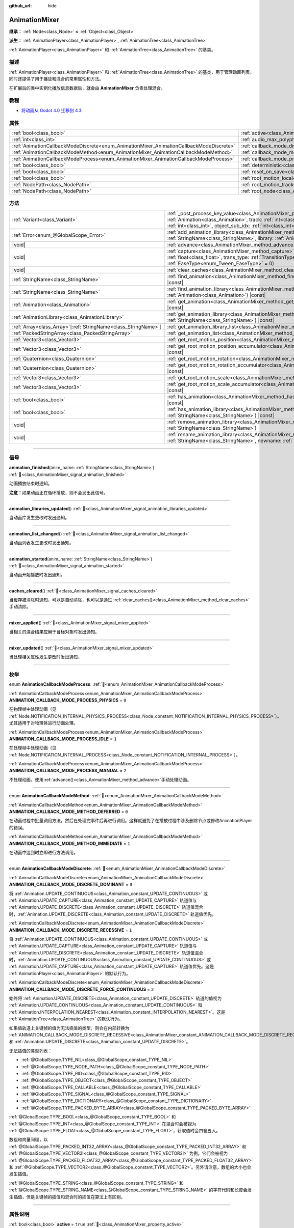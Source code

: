 :github_url: hide

.. DO NOT EDIT THIS FILE!!!
.. Generated automatically from Godot engine sources.
.. Generator: https://github.com/godotengine/godot/tree/4.4/doc/tools/make_rst.py.
.. XML source: https://github.com/godotengine/godot/tree/4.4/doc/classes/AnimationMixer.xml.

.. _class_AnimationMixer:

AnimationMixer
==============

**继承：** :ref:`Node<class_Node>` **<** :ref:`Object<class_Object>`

**派生：** :ref:`AnimationPlayer<class_AnimationPlayer>`, :ref:`AnimationTree<class_AnimationTree>`

:ref:`AnimationPlayer<class_AnimationPlayer>` 和 :ref:`AnimationTree<class_AnimationTree>` 的基类。

.. rst-class:: classref-introduction-group

描述
----

:ref:`AnimationPlayer<class_AnimationPlayer>` 和 :ref:`AnimationTree<class_AnimationTree>` 的基类，用于管理动画列表。同时还提供了用于播放和混合的常用属性和方法。

在扩展后的类中实例化播放信息数据后，就会由 **AnimationMixer** 负责处理混合。

.. rst-class:: classref-introduction-group

教程
----

- `将动画从 Godot 4.0 迁移到 4.3 <https://godotengine.org/article/migrating-animations-from-godot-4-0-to-4-3/>`__

.. rst-class:: classref-reftable-group

属性
----

.. table::
   :widths: auto

   +-----------------------------------------------------------------------------------------+-------------------------------------------------------------------------------------+--------------------+
   | :ref:`bool<class_bool>`                                                                 | :ref:`active<class_AnimationMixer_property_active>`                                 | ``true``           |
   +-----------------------------------------------------------------------------------------+-------------------------------------------------------------------------------------+--------------------+
   | :ref:`int<class_int>`                                                                   | :ref:`audio_max_polyphony<class_AnimationMixer_property_audio_max_polyphony>`       | ``32``             |
   +-----------------------------------------------------------------------------------------+-------------------------------------------------------------------------------------+--------------------+
   | :ref:`AnimationCallbackModeDiscrete<enum_AnimationMixer_AnimationCallbackModeDiscrete>` | :ref:`callback_mode_discrete<class_AnimationMixer_property_callback_mode_discrete>` | ``1``              |
   +-----------------------------------------------------------------------------------------+-------------------------------------------------------------------------------------+--------------------+
   | :ref:`AnimationCallbackModeMethod<enum_AnimationMixer_AnimationCallbackModeMethod>`     | :ref:`callback_mode_method<class_AnimationMixer_property_callback_mode_method>`     | ``0``              |
   +-----------------------------------------------------------------------------------------+-------------------------------------------------------------------------------------+--------------------+
   | :ref:`AnimationCallbackModeProcess<enum_AnimationMixer_AnimationCallbackModeProcess>`   | :ref:`callback_mode_process<class_AnimationMixer_property_callback_mode_process>`   | ``1``              |
   +-----------------------------------------------------------------------------------------+-------------------------------------------------------------------------------------+--------------------+
   | :ref:`bool<class_bool>`                                                                 | :ref:`deterministic<class_AnimationMixer_property_deterministic>`                   | ``false``          |
   +-----------------------------------------------------------------------------------------+-------------------------------------------------------------------------------------+--------------------+
   | :ref:`bool<class_bool>`                                                                 | :ref:`reset_on_save<class_AnimationMixer_property_reset_on_save>`                   | ``true``           |
   +-----------------------------------------------------------------------------------------+-------------------------------------------------------------------------------------+--------------------+
   | :ref:`bool<class_bool>`                                                                 | :ref:`root_motion_local<class_AnimationMixer_property_root_motion_local>`           |                    |
   +-----------------------------------------------------------------------------------------+-------------------------------------------------------------------------------------+--------------------+
   | :ref:`NodePath<class_NodePath>`                                                         | :ref:`root_motion_track<class_AnimationMixer_property_root_motion_track>`           | ``NodePath("")``   |
   +-----------------------------------------------------------------------------------------+-------------------------------------------------------------------------------------+--------------------+
   | :ref:`NodePath<class_NodePath>`                                                         | :ref:`root_node<class_AnimationMixer_property_root_node>`                           | ``NodePath("..")`` |
   +-----------------------------------------------------------------------------------------+-------------------------------------------------------------------------------------+--------------------+

.. rst-class:: classref-reftable-group

方法
----

.. table::
   :widths: auto

   +------------------------------------------------------------------+---------------------------------------------------------------------------------------------------------------------------------------------------------------------------------------------------------------------------------------------------------------------------------------------------------------------+
   | :ref:`Variant<class_Variant>`                                    | :ref:`_post_process_key_value<class_AnimationMixer_private_method__post_process_key_value>`\ (\ animation\: :ref:`Animation<class_Animation>`, track\: :ref:`int<class_int>`, value\: :ref:`Variant<class_Variant>`, object_id\: :ref:`int<class_int>`, object_sub_idx\: :ref:`int<class_int>`\ ) |virtual| |const| |
   +------------------------------------------------------------------+---------------------------------------------------------------------------------------------------------------------------------------------------------------------------------------------------------------------------------------------------------------------------------------------------------------------+
   | :ref:`Error<enum_@GlobalScope_Error>`                            | :ref:`add_animation_library<class_AnimationMixer_method_add_animation_library>`\ (\ name\: :ref:`StringName<class_StringName>`, library\: :ref:`AnimationLibrary<class_AnimationLibrary>`\ )                                                                                                                        |
   +------------------------------------------------------------------+---------------------------------------------------------------------------------------------------------------------------------------------------------------------------------------------------------------------------------------------------------------------------------------------------------------------+
   | |void|                                                           | :ref:`advance<class_AnimationMixer_method_advance>`\ (\ delta\: :ref:`float<class_float>`\ )                                                                                                                                                                                                                        |
   +------------------------------------------------------------------+---------------------------------------------------------------------------------------------------------------------------------------------------------------------------------------------------------------------------------------------------------------------------------------------------------------------+
   | |void|                                                           | :ref:`capture<class_AnimationMixer_method_capture>`\ (\ name\: :ref:`StringName<class_StringName>`, duration\: :ref:`float<class_float>`, trans_type\: :ref:`TransitionType<enum_Tween_TransitionType>` = 0, ease_type\: :ref:`EaseType<enum_Tween_EaseType>` = 0\ )                                                |
   +------------------------------------------------------------------+---------------------------------------------------------------------------------------------------------------------------------------------------------------------------------------------------------------------------------------------------------------------------------------------------------------------+
   | |void|                                                           | :ref:`clear_caches<class_AnimationMixer_method_clear_caches>`\ (\ )                                                                                                                                                                                                                                                 |
   +------------------------------------------------------------------+---------------------------------------------------------------------------------------------------------------------------------------------------------------------------------------------------------------------------------------------------------------------------------------------------------------------+
   | :ref:`StringName<class_StringName>`                              | :ref:`find_animation<class_AnimationMixer_method_find_animation>`\ (\ animation\: :ref:`Animation<class_Animation>`\ ) |const|                                                                                                                                                                                      |
   +------------------------------------------------------------------+---------------------------------------------------------------------------------------------------------------------------------------------------------------------------------------------------------------------------------------------------------------------------------------------------------------------+
   | :ref:`StringName<class_StringName>`                              | :ref:`find_animation_library<class_AnimationMixer_method_find_animation_library>`\ (\ animation\: :ref:`Animation<class_Animation>`\ ) |const|                                                                                                                                                                      |
   +------------------------------------------------------------------+---------------------------------------------------------------------------------------------------------------------------------------------------------------------------------------------------------------------------------------------------------------------------------------------------------------------+
   | :ref:`Animation<class_Animation>`                                | :ref:`get_animation<class_AnimationMixer_method_get_animation>`\ (\ name\: :ref:`StringName<class_StringName>`\ ) |const|                                                                                                                                                                                           |
   +------------------------------------------------------------------+---------------------------------------------------------------------------------------------------------------------------------------------------------------------------------------------------------------------------------------------------------------------------------------------------------------------+
   | :ref:`AnimationLibrary<class_AnimationLibrary>`                  | :ref:`get_animation_library<class_AnimationMixer_method_get_animation_library>`\ (\ name\: :ref:`StringName<class_StringName>`\ ) |const|                                                                                                                                                                           |
   +------------------------------------------------------------------+---------------------------------------------------------------------------------------------------------------------------------------------------------------------------------------------------------------------------------------------------------------------------------------------------------------------+
   | :ref:`Array<class_Array>`\[:ref:`StringName<class_StringName>`\] | :ref:`get_animation_library_list<class_AnimationMixer_method_get_animation_library_list>`\ (\ ) |const|                                                                                                                                                                                                             |
   +------------------------------------------------------------------+---------------------------------------------------------------------------------------------------------------------------------------------------------------------------------------------------------------------------------------------------------------------------------------------------------------------+
   | :ref:`PackedStringArray<class_PackedStringArray>`                | :ref:`get_animation_list<class_AnimationMixer_method_get_animation_list>`\ (\ ) |const|                                                                                                                                                                                                                             |
   +------------------------------------------------------------------+---------------------------------------------------------------------------------------------------------------------------------------------------------------------------------------------------------------------------------------------------------------------------------------------------------------------+
   | :ref:`Vector3<class_Vector3>`                                    | :ref:`get_root_motion_position<class_AnimationMixer_method_get_root_motion_position>`\ (\ ) |const|                                                                                                                                                                                                                 |
   +------------------------------------------------------------------+---------------------------------------------------------------------------------------------------------------------------------------------------------------------------------------------------------------------------------------------------------------------------------------------------------------------+
   | :ref:`Vector3<class_Vector3>`                                    | :ref:`get_root_motion_position_accumulator<class_AnimationMixer_method_get_root_motion_position_accumulator>`\ (\ ) |const|                                                                                                                                                                                         |
   +------------------------------------------------------------------+---------------------------------------------------------------------------------------------------------------------------------------------------------------------------------------------------------------------------------------------------------------------------------------------------------------------+
   | :ref:`Quaternion<class_Quaternion>`                              | :ref:`get_root_motion_rotation<class_AnimationMixer_method_get_root_motion_rotation>`\ (\ ) |const|                                                                                                                                                                                                                 |
   +------------------------------------------------------------------+---------------------------------------------------------------------------------------------------------------------------------------------------------------------------------------------------------------------------------------------------------------------------------------------------------------------+
   | :ref:`Quaternion<class_Quaternion>`                              | :ref:`get_root_motion_rotation_accumulator<class_AnimationMixer_method_get_root_motion_rotation_accumulator>`\ (\ ) |const|                                                                                                                                                                                         |
   +------------------------------------------------------------------+---------------------------------------------------------------------------------------------------------------------------------------------------------------------------------------------------------------------------------------------------------------------------------------------------------------------+
   | :ref:`Vector3<class_Vector3>`                                    | :ref:`get_root_motion_scale<class_AnimationMixer_method_get_root_motion_scale>`\ (\ ) |const|                                                                                                                                                                                                                       |
   +------------------------------------------------------------------+---------------------------------------------------------------------------------------------------------------------------------------------------------------------------------------------------------------------------------------------------------------------------------------------------------------------+
   | :ref:`Vector3<class_Vector3>`                                    | :ref:`get_root_motion_scale_accumulator<class_AnimationMixer_method_get_root_motion_scale_accumulator>`\ (\ ) |const|                                                                                                                                                                                               |
   +------------------------------------------------------------------+---------------------------------------------------------------------------------------------------------------------------------------------------------------------------------------------------------------------------------------------------------------------------------------------------------------------+
   | :ref:`bool<class_bool>`                                          | :ref:`has_animation<class_AnimationMixer_method_has_animation>`\ (\ name\: :ref:`StringName<class_StringName>`\ ) |const|                                                                                                                                                                                           |
   +------------------------------------------------------------------+---------------------------------------------------------------------------------------------------------------------------------------------------------------------------------------------------------------------------------------------------------------------------------------------------------------------+
   | :ref:`bool<class_bool>`                                          | :ref:`has_animation_library<class_AnimationMixer_method_has_animation_library>`\ (\ name\: :ref:`StringName<class_StringName>`\ ) |const|                                                                                                                                                                           |
   +------------------------------------------------------------------+---------------------------------------------------------------------------------------------------------------------------------------------------------------------------------------------------------------------------------------------------------------------------------------------------------------------+
   | |void|                                                           | :ref:`remove_animation_library<class_AnimationMixer_method_remove_animation_library>`\ (\ name\: :ref:`StringName<class_StringName>`\ )                                                                                                                                                                             |
   +------------------------------------------------------------------+---------------------------------------------------------------------------------------------------------------------------------------------------------------------------------------------------------------------------------------------------------------------------------------------------------------------+
   | |void|                                                           | :ref:`rename_animation_library<class_AnimationMixer_method_rename_animation_library>`\ (\ name\: :ref:`StringName<class_StringName>`, newname\: :ref:`StringName<class_StringName>`\ )                                                                                                                              |
   +------------------------------------------------------------------+---------------------------------------------------------------------------------------------------------------------------------------------------------------------------------------------------------------------------------------------------------------------------------------------------------------------+

.. rst-class:: classref-section-separator

----

.. rst-class:: classref-descriptions-group

信号
----

.. _class_AnimationMixer_signal_animation_finished:

.. rst-class:: classref-signal

**animation_finished**\ (\ anim_name\: :ref:`StringName<class_StringName>`\ ) :ref:`🔗<class_AnimationMixer_signal_animation_finished>`

动画播放结束时通知。

\ **注意：**\ 如果动画正在循环播放，则不会发出此信号。

.. rst-class:: classref-item-separator

----

.. _class_AnimationMixer_signal_animation_libraries_updated:

.. rst-class:: classref-signal

**animation_libraries_updated**\ (\ ) :ref:`🔗<class_AnimationMixer_signal_animation_libraries_updated>`

当动画库发生更改时发出通知。

.. rst-class:: classref-item-separator

----

.. _class_AnimationMixer_signal_animation_list_changed:

.. rst-class:: classref-signal

**animation_list_changed**\ (\ ) :ref:`🔗<class_AnimationMixer_signal_animation_list_changed>`

当动画列表发生更改时发出通知。

.. rst-class:: classref-item-separator

----

.. _class_AnimationMixer_signal_animation_started:

.. rst-class:: classref-signal

**animation_started**\ (\ anim_name\: :ref:`StringName<class_StringName>`\ ) :ref:`🔗<class_AnimationMixer_signal_animation_started>`

当动画开始播放时发出通知。

.. rst-class:: classref-item-separator

----

.. _class_AnimationMixer_signal_caches_cleared:

.. rst-class:: classref-signal

**caches_cleared**\ (\ ) :ref:`🔗<class_AnimationMixer_signal_caches_cleared>`

当缓存被清除时通知，可以是自动清除，也可以是通过 :ref:`clear_caches()<class_AnimationMixer_method_clear_caches>` 手动清除。

.. rst-class:: classref-item-separator

----

.. _class_AnimationMixer_signal_mixer_applied:

.. rst-class:: classref-signal

**mixer_applied**\ (\ ) :ref:`🔗<class_AnimationMixer_signal_mixer_applied>`

当相关的混合结果应用于目标对象时发出通知。

.. rst-class:: classref-item-separator

----

.. _class_AnimationMixer_signal_mixer_updated:

.. rst-class:: classref-signal

**mixer_updated**\ (\ ) :ref:`🔗<class_AnimationMixer_signal_mixer_updated>`

当处理相关属性发生更改时发出通知。

.. rst-class:: classref-section-separator

----

.. rst-class:: classref-descriptions-group

枚举
----

.. _enum_AnimationMixer_AnimationCallbackModeProcess:

.. rst-class:: classref-enumeration

enum **AnimationCallbackModeProcess**: :ref:`🔗<enum_AnimationMixer_AnimationCallbackModeProcess>`

.. _class_AnimationMixer_constant_ANIMATION_CALLBACK_MODE_PROCESS_PHYSICS:

.. rst-class:: classref-enumeration-constant

:ref:`AnimationCallbackModeProcess<enum_AnimationMixer_AnimationCallbackModeProcess>` **ANIMATION_CALLBACK_MODE_PROCESS_PHYSICS** = ``0``

在物理帧中处理动画（见 :ref:`Node.NOTIFICATION_INTERNAL_PHYSICS_PROCESS<class_Node_constant_NOTIFICATION_INTERNAL_PHYSICS_PROCESS>`\ ）。尤其适用于对物理体进行动画处理。

.. _class_AnimationMixer_constant_ANIMATION_CALLBACK_MODE_PROCESS_IDLE:

.. rst-class:: classref-enumeration-constant

:ref:`AnimationCallbackModeProcess<enum_AnimationMixer_AnimationCallbackModeProcess>` **ANIMATION_CALLBACK_MODE_PROCESS_IDLE** = ``1``

在处理帧中处理动画（见 :ref:`Node.NOTIFICATION_INTERNAL_PROCESS<class_Node_constant_NOTIFICATION_INTERNAL_PROCESS>`\ ）。

.. _class_AnimationMixer_constant_ANIMATION_CALLBACK_MODE_PROCESS_MANUAL:

.. rst-class:: classref-enumeration-constant

:ref:`AnimationCallbackModeProcess<enum_AnimationMixer_AnimationCallbackModeProcess>` **ANIMATION_CALLBACK_MODE_PROCESS_MANUAL** = ``2``

不处理动画。使用\ :ref:`advance()<class_AnimationMixer_method_advance>`\ 手动处理动画。

.. rst-class:: classref-item-separator

----

.. _enum_AnimationMixer_AnimationCallbackModeMethod:

.. rst-class:: classref-enumeration

enum **AnimationCallbackModeMethod**: :ref:`🔗<enum_AnimationMixer_AnimationCallbackModeMethod>`

.. _class_AnimationMixer_constant_ANIMATION_CALLBACK_MODE_METHOD_DEFERRED:

.. rst-class:: classref-enumeration-constant

:ref:`AnimationCallbackModeMethod<enum_AnimationMixer_AnimationCallbackModeMethod>` **ANIMATION_CALLBACK_MODE_METHOD_DEFERRED** = ``0``

在动画过程中批量调用方法，然后在处理完事件后再进行调用。这样就避免了在播放过程中涉及删除节点或修改AnimationPlayer的错误。

.. _class_AnimationMixer_constant_ANIMATION_CALLBACK_MODE_METHOD_IMMEDIATE:

.. rst-class:: classref-enumeration-constant

:ref:`AnimationCallbackModeMethod<enum_AnimationMixer_AnimationCallbackModeMethod>` **ANIMATION_CALLBACK_MODE_METHOD_IMMEDIATE** = ``1``

在动画中达到时立即进行方法调用。

.. rst-class:: classref-item-separator

----

.. _enum_AnimationMixer_AnimationCallbackModeDiscrete:

.. rst-class:: classref-enumeration

enum **AnimationCallbackModeDiscrete**: :ref:`🔗<enum_AnimationMixer_AnimationCallbackModeDiscrete>`

.. _class_AnimationMixer_constant_ANIMATION_CALLBACK_MODE_DISCRETE_DOMINANT:

.. rst-class:: classref-enumeration-constant

:ref:`AnimationCallbackModeDiscrete<enum_AnimationMixer_AnimationCallbackModeDiscrete>` **ANIMATION_CALLBACK_MODE_DISCRETE_DOMINANT** = ``0``

将 :ref:`Animation.UPDATE_CONTINUOUS<class_Animation_constant_UPDATE_CONTINUOUS>` 或 :ref:`Animation.UPDATE_CAPTURE<class_Animation_constant_UPDATE_CAPTURE>` 轨道值与 :ref:`Animation.UPDATE_DISCRETE<class_Animation_constant_UPDATE_DISCRETE>` 轨道值混合时，\ :ref:`Animation.UPDATE_DISCRETE<class_Animation_constant_UPDATE_DISCRETE>` 轨道值优先。

.. _class_AnimationMixer_constant_ANIMATION_CALLBACK_MODE_DISCRETE_RECESSIVE:

.. rst-class:: classref-enumeration-constant

:ref:`AnimationCallbackModeDiscrete<enum_AnimationMixer_AnimationCallbackModeDiscrete>` **ANIMATION_CALLBACK_MODE_DISCRETE_RECESSIVE** = ``1``

将 :ref:`Animation.UPDATE_CONTINUOUS<class_Animation_constant_UPDATE_CONTINUOUS>` 或 :ref:`Animation.UPDATE_CAPTURE<class_Animation_constant_UPDATE_CAPTURE>` 轨道值与 :ref:`Animation.UPDATE_DISCRETE<class_Animation_constant_UPDATE_DISCRETE>` 轨道值混合时，\ :ref:`Animation.UPDATE_CONTINUOUS<class_Animation_constant_UPDATE_CONTINUOUS>` 或 :ref:`Animation.UPDATE_CAPTURE<class_Animation_constant_UPDATE_CAPTURE>` 轨道值优先。这是 :ref:`AnimationPlayer<class_AnimationPlayer>` 的默认行为。

.. _class_AnimationMixer_constant_ANIMATION_CALLBACK_MODE_DISCRETE_FORCE_CONTINUOUS:

.. rst-class:: classref-enumeration-constant

:ref:`AnimationCallbackModeDiscrete<enum_AnimationMixer_AnimationCallbackModeDiscrete>` **ANIMATION_CALLBACK_MODE_DISCRETE_FORCE_CONTINUOUS** = ``2``

始终将 :ref:`Animation.UPDATE_DISCRETE<class_Animation_constant_UPDATE_DISCRETE>` 轨道的值视为 :ref:`Animation.UPDATE_CONTINUOUS<class_Animation_constant_UPDATE_CONTINUOUS>` 和 :ref:`Animation.INTERPOLATION_NEAREST<class_Animation_constant_INTERPOLATION_NEAREST>`\ 。这是 :ref:`AnimationTree<class_AnimationTree>` 的默认行为。

如果值轨道上关键帧的值为无法插值的类型，则会在内部转换为 :ref:`ANIMATION_CALLBACK_MODE_DISCRETE_RECESSIVE<class_AnimationMixer_constant_ANIMATION_CALLBACK_MODE_DISCRETE_RECESSIVE>` 和 :ref:`Animation.UPDATE_DISCRETE<class_Animation_constant_UPDATE_DISCRETE>`\ 。

无法插值的类型列表：

- :ref:`@GlobalScope.TYPE_NIL<class_@GlobalScope_constant_TYPE_NIL>`\ 

- :ref:`@GlobalScope.TYPE_NODE_PATH<class_@GlobalScope_constant_TYPE_NODE_PATH>`\ 

- :ref:`@GlobalScope.TYPE_RID<class_@GlobalScope_constant_TYPE_RID>`\ 

- :ref:`@GlobalScope.TYPE_OBJECT<class_@GlobalScope_constant_TYPE_OBJECT>`\ 

- :ref:`@GlobalScope.TYPE_CALLABLE<class_@GlobalScope_constant_TYPE_CALLABLE>`\ 

- :ref:`@GlobalScope.TYPE_SIGNAL<class_@GlobalScope_constant_TYPE_SIGNAL>`\ 

- :ref:`@GlobalScope.TYPE_DICTIONARY<class_@GlobalScope_constant_TYPE_DICTIONARY>`\ 

- :ref:`@GlobalScope.TYPE_PACKED_BYTE_ARRAY<class_@GlobalScope_constant_TYPE_PACKED_BYTE_ARRAY>`\ 

\ :ref:`@GlobalScope.TYPE_BOOL<class_@GlobalScope_constant_TYPE_BOOL>` 和 :ref:`@GlobalScope.TYPE_INT<class_@GlobalScope_constant_TYPE_INT>` 在混合时会被视为 :ref:`@GlobalScope.TYPE_FLOAT<class_@GlobalScope_constant_TYPE_FLOAT>`\ ，获取值时会四舍五入。

数组和向量同理，以 :ref:`@GlobalScope.TYPE_PACKED_INT32_ARRAY<class_@GlobalScope_constant_TYPE_PACKED_INT32_ARRAY>` 和 :ref:`@GlobalScope.TYPE_VECTOR2I<class_@GlobalScope_constant_TYPE_VECTOR2I>` 为例，它们会被视为 :ref:`@GlobalScope.TYPE_PACKED_FLOAT32_ARRAY<class_@GlobalScope_constant_TYPE_PACKED_FLOAT32_ARRAY>` 和 :ref:`@GlobalScope.TYPE_VECTOR2<class_@GlobalScope_constant_TYPE_VECTOR2>`\ 。另外请注意，数组的大小也会发生插值。

\ :ref:`@GlobalScope.TYPE_STRING<class_@GlobalScope_constant_TYPE_STRING>` 和 :ref:`@GlobalScope.TYPE_STRING_NAME<class_@GlobalScope_constant_TYPE_STRING_NAME>` 的字符代码和长度会发生插值，但是关键帧的插值和混合时的插值在算法上有区别。

.. rst-class:: classref-section-separator

----

.. rst-class:: classref-descriptions-group

属性说明
--------

.. _class_AnimationMixer_property_active:

.. rst-class:: classref-property

:ref:`bool<class_bool>` **active** = ``true`` :ref:`🔗<class_AnimationMixer_property_active>`

.. rst-class:: classref-property-setget

- |void| **set_active**\ (\ value\: :ref:`bool<class_bool>`\ )
- :ref:`bool<class_bool>` **is_active**\ (\ )

如果 ``true`` 时，\ **AnimationMixer** 将执行逻辑处理。

.. rst-class:: classref-item-separator

----

.. _class_AnimationMixer_property_audio_max_polyphony:

.. rst-class:: classref-property

:ref:`int<class_int>` **audio_max_polyphony** = ``32`` :ref:`🔗<class_AnimationMixer_property_audio_max_polyphony>`

.. rst-class:: classref-property-setget

- |void| **set_audio_max_polyphony**\ (\ value\: :ref:`int<class_int>`\ )
- :ref:`int<class_int>` **get_audio_max_polyphony**\ (\ )

每个指定的 AudioStreamPlayer 可能同时发出的声音的数量。

例如，如果该值为 ``32`` 并且动画有两个音轨，则分配的两个 :ref:`AudioStreamPlayer<class_AudioStreamPlayer>` 可以同时播放最多 ``32`` 个声音。

.. rst-class:: classref-item-separator

----

.. _class_AnimationMixer_property_callback_mode_discrete:

.. rst-class:: classref-property

:ref:`AnimationCallbackModeDiscrete<enum_AnimationMixer_AnimationCallbackModeDiscrete>` **callback_mode_discrete** = ``1`` :ref:`🔗<class_AnimationMixer_property_callback_mode_discrete>`

.. rst-class:: classref-property-setget

- |void| **set_callback_mode_discrete**\ (\ value\: :ref:`AnimationCallbackModeDiscrete<enum_AnimationMixer_AnimationCallbackModeDiscrete>`\ )
- :ref:`AnimationCallbackModeDiscrete<enum_AnimationMixer_AnimationCallbackModeDiscrete>` **get_callback_mode_discrete**\ (\ )

一般而言，可以将轨道设置为 :ref:`Animation.UPDATE_DISCRETE<class_Animation_constant_UPDATE_DISCRETE>` 降低更新频率，通常在最近邻插值时使用。

但在使用 :ref:`Animation.UPDATE_CONTINUOUS<class_Animation_constant_UPDATE_CONTINUOUS>` 进行混合时需要考虑不同的结果，可以用 :ref:`callback_mode_discrete<class_AnimationMixer_property_callback_mode_discrete>` 来显式指定。另见 :ref:`AnimationCallbackModeDiscrete<enum_AnimationMixer_AnimationCallbackModeDiscrete>`\ 。

为了在混合时得到更好的结果，建议将其设置为 :ref:`ANIMATION_CALLBACK_MODE_DISCRETE_FORCE_CONTINUOUS<class_AnimationMixer_constant_ANIMATION_CALLBACK_MODE_DISCRETE_FORCE_CONTINUOUS>`\ ，在混合时每一帧都更新。其他值主要用于兼容，在不需要混合时没有问题，但需要混合时则可能产生问题。

.. rst-class:: classref-item-separator

----

.. _class_AnimationMixer_property_callback_mode_method:

.. rst-class:: classref-property

:ref:`AnimationCallbackModeMethod<enum_AnimationMixer_AnimationCallbackModeMethod>` **callback_mode_method** = ``0`` :ref:`🔗<class_AnimationMixer_property_callback_mode_method>`

.. rst-class:: classref-property-setget

- |void| **set_callback_mode_method**\ (\ value\: :ref:`AnimationCallbackModeMethod<enum_AnimationMixer_AnimationCallbackModeMethod>`\ )
- :ref:`AnimationCallbackModeMethod<enum_AnimationMixer_AnimationCallbackModeMethod>` **get_callback_mode_method**\ (\ )

用于“方法调用”轨道的调用模式。

.. rst-class:: classref-item-separator

----

.. _class_AnimationMixer_property_callback_mode_process:

.. rst-class:: classref-property

:ref:`AnimationCallbackModeProcess<enum_AnimationMixer_AnimationCallbackModeProcess>` **callback_mode_process** = ``1`` :ref:`🔗<class_AnimationMixer_property_callback_mode_process>`

.. rst-class:: classref-property-setget

- |void| **set_callback_mode_process**\ (\ value\: :ref:`AnimationCallbackModeProcess<enum_AnimationMixer_AnimationCallbackModeProcess>`\ )
- :ref:`AnimationCallbackModeProcess<enum_AnimationMixer_AnimationCallbackModeProcess>` **get_callback_mode_process**\ (\ )

更新动画的过程通知。

.. rst-class:: classref-item-separator

----

.. _class_AnimationMixer_property_deterministic:

.. rst-class:: classref-property

:ref:`bool<class_bool>` **deterministic** = ``false`` :ref:`🔗<class_AnimationMixer_property_deterministic>`

.. rst-class:: classref-property-setget

- |void| **set_deterministic**\ (\ value\: :ref:`bool<class_bool>`\ )
- :ref:`bool<class_bool>` **is_deterministic**\ (\ )

如果为 ``true``\ ，则混合使用确定性算法。总权重不进行归一化，在初始值的基础上进行累加（初始值为 ``0``\ ，表示可能存在的 ``"RESET"`` 动画）。

这意味着如果混合总权重为 ``0.0``\ ，则结果等于 ``"RESET"`` 动画。

如果混合动画之间的轨道数量不同，则缺少轨道的动画将被视为具有初始值。

如果为 ``false``\ ，则混合不会使用确定性算法。总权重将归一化且始终为 ``1.0``\ 。如果混合动画之间的轨道数量不同，则不会对缺少轨道的动画执行任何操作。

\ **注意：**\ 在 :ref:`AnimationTree<class_AnimationTree>` 中，与 :ref:`AnimationNodeAdd2<class_AnimationNodeAdd2>` 、 :ref:`AnimationNodeAdd3<class_AnimationNodeAdd3>` 、 :ref:`AnimationNodeSub2<class_AnimationNodeSub2>` 或权重大于 ``1.0`` 混合可能产生意想不到的结果。

例如，如果 :ref:`AnimationNodeAdd2<class_AnimationNodeAdd2>` 混合了两个取值为 ``1.0`` 的节点，则总权重为 ``2.0``\ ，但它将被归一化使总权重保持 ``1.0``\ ，且结果将等于取值为 ``0.5`` 的 :ref:`AnimationNodeBlend2<class_AnimationNodeBlend2>`\ 。

.. rst-class:: classref-item-separator

----

.. _class_AnimationMixer_property_reset_on_save:

.. rst-class:: classref-property

:ref:`bool<class_bool>` **reset_on_save** = ``true`` :ref:`🔗<class_AnimationMixer_property_reset_on_save>`

.. rst-class:: classref-property-setget

- |void| **set_reset_on_save_enabled**\ (\ value\: :ref:`bool<class_bool>`\ )
- :ref:`bool<class_bool>` **is_reset_on_save_enabled**\ (\ )

由编辑器使用。如果设置为 ``true``\ ，场景将被保存，并应用重置动画（带有键 ``"RESET"`` 的动画）的效果，就好像它已被定位到时间 0 一样，编辑器保留场景在保存之前的值。

这使得在编辑器中预览和编辑动画更加方便，因为对场景的更改，只要在重置动画中被设置，就不会被保存。

.. rst-class:: classref-item-separator

----

.. _class_AnimationMixer_property_root_motion_local:

.. rst-class:: classref-property

:ref:`bool<class_bool>` **root_motion_local** :ref:`🔗<class_AnimationMixer_property_root_motion_local>`

.. rst-class:: classref-property-setget

- |void| **set_root_motion_local**\ (\ value\: :ref:`bool<class_bool>`\ )
- :ref:`bool<class_bool>` **is_root_motion_local**\ (\ )

如果为 ``true``\ ，则混合前会将 :ref:`get_root_motion_position()<class_AnimationMixer_method_get_root_motion_position>` 的值当作局部平移值提取。换句话说，会被当作在旋转后再进行平移。

.. rst-class:: classref-item-separator

----

.. _class_AnimationMixer_property_root_motion_track:

.. rst-class:: classref-property

:ref:`NodePath<class_NodePath>` **root_motion_track** = ``NodePath("")`` :ref:`🔗<class_AnimationMixer_property_root_motion_track>`

.. rst-class:: classref-property-setget

- |void| **set_root_motion_track**\ (\ value\: :ref:`NodePath<class_NodePath>`\ )
- :ref:`NodePath<class_NodePath>` **get_root_motion_track**\ (\ )

用于根部运动的动画轨道的路径。路径必须是指向某一节点的有效场景树路径，必须从将实现动画的节点的父节点开始指定。\ :ref:`root_motion_track<class_AnimationMixer_property_root_motion_track>` 使用与 :ref:`Animation.track_set_path()<class_Animation_method_track_set_path>` 相同的格式，但注意必须指定一个骨骼。

如果轨道的类型是 :ref:`Animation.TYPE_POSITION_3D<class_Animation_constant_TYPE_POSITION_3D>`\ 、\ :ref:`Animation.TYPE_ROTATION_3D<class_Animation_constant_TYPE_ROTATION_3D>`\ 、或者 :ref:`Animation.TYPE_SCALE_3D<class_Animation_constant_TYPE_SCALE_3D>`\ ，那么将取消视觉上的变换，其动画看起来将是留在原地。另见 :ref:`get_root_motion_position()<class_AnimationMixer_method_get_root_motion_position>`\ 、\ :ref:`get_root_motion_rotation()<class_AnimationMixer_method_get_root_motion_rotation>`\ 、\ :ref:`get_root_motion_scale()<class_AnimationMixer_method_get_root_motion_scale>`\ 、\ :ref:`RootMotionView<class_RootMotionView>`\ 。

.. rst-class:: classref-item-separator

----

.. _class_AnimationMixer_property_root_node:

.. rst-class:: classref-property

:ref:`NodePath<class_NodePath>` **root_node** = ``NodePath("..")`` :ref:`🔗<class_AnimationMixer_property_root_node>`

.. rst-class:: classref-property-setget

- |void| **set_root_node**\ (\ value\: :ref:`NodePath<class_NodePath>`\ )
- :ref:`NodePath<class_NodePath>` **get_root_node**\ (\ )

节点路径引用将从其出发的节点。

.. rst-class:: classref-section-separator

----

.. rst-class:: classref-descriptions-group

方法说明
--------

.. _class_AnimationMixer_private_method__post_process_key_value:

.. rst-class:: classref-method

:ref:`Variant<class_Variant>` **_post_process_key_value**\ (\ animation\: :ref:`Animation<class_Animation>`, track\: :ref:`int<class_int>`, value\: :ref:`Variant<class_Variant>`, object_id\: :ref:`int<class_int>`, object_sub_idx\: :ref:`int<class_int>`\ ) |virtual| |const| :ref:`🔗<class_AnimationMixer_private_method__post_process_key_value>`

虚函数，用于播放期间在获取关键帧之后的处理。

.. rst-class:: classref-item-separator

----

.. _class_AnimationMixer_method_add_animation_library:

.. rst-class:: classref-method

:ref:`Error<enum_@GlobalScope_Error>` **add_animation_library**\ (\ name\: :ref:`StringName<class_StringName>`, library\: :ref:`AnimationLibrary<class_AnimationLibrary>`\ ) :ref:`🔗<class_AnimationMixer_method_add_animation_library>`

将动画库 ``library`` 添加至动画播放器中，键名为 ``name``\ 。

AnimationMixer 默认拥有一个全局库，键名为空字符串。要向这个全局库中添加动画：


.. tabs::

 .. code-tab:: gdscript

    var global_library = mixer.get_animation_library("")
    global_library.add_animation("animation_name", animation_resource)



.. rst-class:: classref-item-separator

----

.. _class_AnimationMixer_method_advance:

.. rst-class:: classref-method

|void| **advance**\ (\ delta\: :ref:`float<class_float>`\ ) :ref:`🔗<class_AnimationMixer_method_advance>`

手动将动画前进指定的时间（单位为秒）。

.. rst-class:: classref-item-separator

----

.. _class_AnimationMixer_method_capture:

.. rst-class:: classref-method

|void| **capture**\ (\ name\: :ref:`StringName<class_StringName>`, duration\: :ref:`float<class_float>`, trans_type\: :ref:`TransitionType<enum_Tween_TransitionType>` = 0, ease_type\: :ref:`EaseType<enum_Tween_EaseType>` = 0\ ) :ref:`🔗<class_AnimationMixer_method_capture>`

如果 ``name`` 指定的动画轨道具有 :ref:`Animation.UPDATE_CAPTURE<class_Animation_constant_UPDATE_CAPTURE>` 选项，则会将轨道路径表示的对象当前值存储下来作为缓存。如果已存在捕获缓存，则会丢弃旧缓存。

在此之后，就会在播放过程中进行时长为 ``duration`` 的与当前动画混合结果的插值，类似淡入淡出。

可以使用 ``trans_type`` 来指定插值曲线。为了达到最佳效果，如果轨道的第一个关键帧非零或键值不会改变，则最好使用 :ref:`Tween.TRANS_LINEAR<class_Tween_constant_TRANS_LINEAR>`\ ；如果键值有线性变化，则最好使用 :ref:`Tween.TRANS_QUAD<class_Tween_constant_TRANS_QUAD>`\ 。

.. rst-class:: classref-item-separator

----

.. _class_AnimationMixer_method_clear_caches:

.. rst-class:: classref-method

|void| **clear_caches**\ (\ ) :ref:`🔗<class_AnimationMixer_method_clear_caches>`

**AnimationMixer** 会缓存动画节点。如果一个节点消失，它可能不会注意到；\ :ref:`clear_caches()<class_AnimationMixer_method_clear_caches>` 能够强制它再次更新缓存。

.. rst-class:: classref-item-separator

----

.. _class_AnimationMixer_method_find_animation:

.. rst-class:: classref-method

:ref:`StringName<class_StringName>` **find_animation**\ (\ animation\: :ref:`Animation<class_Animation>`\ ) |const| :ref:`🔗<class_AnimationMixer_method_find_animation>`

返回 ``animation`` 的键；如果未找到，则返回一个空的 :ref:`StringName<class_StringName>`\ 。

.. rst-class:: classref-item-separator

----

.. _class_AnimationMixer_method_find_animation_library:

.. rst-class:: classref-method

:ref:`StringName<class_StringName>` **find_animation_library**\ (\ animation\: :ref:`Animation<class_Animation>`\ ) |const| :ref:`🔗<class_AnimationMixer_method_find_animation_library>`

返回包含 ``animation`` 的 :ref:`AnimationLibrary<class_AnimationLibrary>` 的键；如果找不到，则返回一个空的 :ref:`StringName<class_StringName>`\ 。

.. rst-class:: classref-item-separator

----

.. _class_AnimationMixer_method_get_animation:

.. rst-class:: classref-method

:ref:`Animation<class_Animation>` **get_animation**\ (\ name\: :ref:`StringName<class_StringName>`\ ) |const| :ref:`🔗<class_AnimationMixer_method_get_animation>`

返回带有键 ``name`` 的 :ref:`Animation<class_Animation>`\ 。如果动画不存在，则返回 ``null`` 并记录错误。

.. rst-class:: classref-item-separator

----

.. _class_AnimationMixer_method_get_animation_library:

.. rst-class:: classref-method

:ref:`AnimationLibrary<class_AnimationLibrary>` **get_animation_library**\ (\ name\: :ref:`StringName<class_StringName>`\ ) |const| :ref:`🔗<class_AnimationMixer_method_get_animation_library>`

返回第一个键为 ``name`` 的 :ref:`AnimationLibrary<class_AnimationLibrary>`\ ，如果没有找到则返回 ``null``\ 。

要获得 **AnimationMixer** 的全局动画库，请使用 ``get_animation_library("")``\ 。

.. rst-class:: classref-item-separator

----

.. _class_AnimationMixer_method_get_animation_library_list:

.. rst-class:: classref-method

:ref:`Array<class_Array>`\[:ref:`StringName<class_StringName>`\] **get_animation_library_list**\ (\ ) |const| :ref:`🔗<class_AnimationMixer_method_get_animation_library_list>`

返回存储库的键名列表。

.. rst-class:: classref-item-separator

----

.. _class_AnimationMixer_method_get_animation_list:

.. rst-class:: classref-method

:ref:`PackedStringArray<class_PackedStringArray>` **get_animation_list**\ (\ ) |const| :ref:`🔗<class_AnimationMixer_method_get_animation_list>`

返回存储的动画键列表。

.. rst-class:: classref-item-separator

----

.. _class_AnimationMixer_method_get_root_motion_position:

.. rst-class:: classref-method

:ref:`Vector3<class_Vector3>` **get_root_motion_position**\ (\ ) |const| :ref:`🔗<class_AnimationMixer_method_get_root_motion_position>`

获取 :ref:`root_motion_track<class_AnimationMixer_property_root_motion_track>` 的位置运动增量，这是一个可以在其他地方使用的 :ref:`Vector3<class_Vector3>`\ 。

如果 :ref:`root_motion_track<class_AnimationMixer_property_root_motion_track>` 所指向的轨道不是 :ref:`Animation.TYPE_POSITION_3D<class_Animation_constant_TYPE_POSITION_3D>` 类型，则返回 ``Vector3(0, 0, 0)``\ 。

另见 :ref:`root_motion_track<class_AnimationMixer_property_root_motion_track>` 和 :ref:`RootMotionView<class_RootMotionView>`\ 。

最基础的示例就是将位置应用到 :ref:`CharacterBody3D<class_CharacterBody3D>` 上：


.. tabs::

 .. code-tab:: gdscript

    var current_rotation
    
    func _process(delta):
        if Input.is_action_just_pressed("animate"):
            current_rotation = get_quaternion()
            state_machine.travel("Animate")
        var velocity = current_rotation * animation_tree.get_root_motion_position() / delta
        set_velocity(velocity)
        move_and_slide()



与 :ref:`get_root_motion_rotation_accumulator()<class_AnimationMixer_method_get_root_motion_rotation_accumulator>` 配合使用就可以将节点的旋转考虑进来，让应用的根运动位置更为准确。


.. tabs::

 .. code-tab:: gdscript

    func _process(delta):
        if Input.is_action_just_pressed("animate"):
            state_machine.travel("Animate")
        set_quaternion(get_quaternion() * animation_tree.get_root_motion_rotation())
        var velocity = (animation_tree.get_root_motion_rotation_accumulator().inverse() * get_quaternion()) * animation_tree.get_root_motion_position() / delta
        set_velocity(velocity)
        move_and_slide()



如果 :ref:`root_motion_local<class_AnimationMixer_property_root_motion_local>` 为 ``true``\ ，则会返回预先与逆向旋转相乘后的平移值。

此时可以这样编写代码：


.. tabs::

 .. code-tab:: gdscript

    func _process(delta):
        if Input.is_action_just_pressed("animate"):
            state_machine.travel("Animate")
        set_quaternion(get_quaternion() * animation_tree.get_root_motion_rotation())
        var velocity = get_quaternion() * animation_tree.get_root_motion_position() / delta
        set_velocity(velocity)
        move_and_slide()



.. rst-class:: classref-item-separator

----

.. _class_AnimationMixer_method_get_root_motion_position_accumulator:

.. rst-class:: classref-method

:ref:`Vector3<class_Vector3>` **get_root_motion_position_accumulator**\ (\ ) |const| :ref:`🔗<class_AnimationMixer_method_get_root_motion_position_accumulator>`

检索具有 :ref:`root_motion_track<class_AnimationMixer_property_root_motion_track>` 的位置轨道的混合值，返回的是可以在其他地方使用的 :ref:`Vector3<class_Vector3>`\ 。

在想要遵循动画的初始动画帧值的情况下很有用。

例如，如果前一帧播放的是一个只有单个动画帧 ``Vector3(0, 0, 0)`` 的动画，然后下一帧播放的是一个只有单个动画帧\ ``Vector3(1, 0, 1)`` 的动画，它们之间的差异可以这样计算：


.. tabs::

 .. code-tab:: gdscript

    var prev_root_motion_position_accumulator
    
    func _process(delta):
        if Input.is_action_just_pressed("animate"):
            state_machine.travel("Animate")
        var current_root_motion_position_accumulator = animation_tree.get_root_motion_position_accumulator()
        var difference = current_root_motion_position_accumulator - prev_root_motion_position_accumulator
        prev_root_motion_position_accumulator = current_root_motion_position_accumulator
        transform.origin += difference



不过，如果动画是循环播放的，就可能会发生预料之外的不连续变化，所以这只对一些简单的情况有用。

.. rst-class:: classref-item-separator

----

.. _class_AnimationMixer_method_get_root_motion_rotation:

.. rst-class:: classref-method

:ref:`Quaternion<class_Quaternion>` **get_root_motion_rotation**\ (\ ) |const| :ref:`🔗<class_AnimationMixer_method_get_root_motion_rotation>`

检索带有 :ref:`root_motion_track<class_AnimationMixer_property_root_motion_track>` 的旋转运动，作为一个 :ref:`Quaternion<class_Quaternion>`\ ，可以在其他地方使用。

如果 :ref:`root_motion_track<class_AnimationMixer_property_root_motion_track>` 不是 :ref:`Animation.TYPE_ROTATION_3D<class_Animation_constant_TYPE_ROTATION_3D>` 类型的轨迹的路径，返回 ``Quaternion(0, 0, 0, 1)`` 。

另见 :ref:`root_motion_track<class_AnimationMixer_property_root_motion_track>` 和 :ref:`RootMotionView<class_RootMotionView>`\ 。

最基本的例子是对 :ref:`CharacterBody3D<class_CharacterBody3D>` 应用旋转。


.. tabs::

 .. code-tab:: gdscript

    func _process(delta):
        if Input.is_action_just_pressed("animate"):
            state_machine.travel("Animate")
        set_quaternion(get_quaternion() * animation_tree.get_root_motion_rotation() )



.. rst-class:: classref-item-separator

----

.. _class_AnimationMixer_method_get_root_motion_rotation_accumulator:

.. rst-class:: classref-method

:ref:`Quaternion<class_Quaternion>` **get_root_motion_rotation_accumulator**\ (\ ) |const| :ref:`🔗<class_AnimationMixer_method_get_root_motion_rotation_accumulator>`

检索带有 :ref:`root_motion_track<class_AnimationMixer_property_root_motion_track>` 的旋转轨道的混合值，作为一个 :ref:`Quaternion<class_Quaternion>`\ ，可以在其他地方使用。

这里必须正确地结合根运动位置，并且要考虑到旋转。参考 :ref:`get_root_motion_position()<class_AnimationMixer_method_get_root_motion_position>`\ 。

并且，当你想重视动画的初始动画帧的值时，这会很有用。

比如说，如果一个动画在上一帧只播放一个 ``Quaternion(0, 0, 0, 1)`` 动画帧，并且一个动画在下一帧只播放了一个动画帧的 ``Quaternion(0, 0.707, 0, 0.707)`` 时，它们相差的值可以这样求出：


.. tabs::

 .. code-tab:: gdscript

    var prev_root_motion_rotation_accumulator
    
    func _process(delta):
        if Input.is_action_just_pressed("animate"):
            state_machine.travel("Animate")
        var current_root_motion_rotation_accumulator = animation_tree.get_root_motion_rotation_accumulator()
        var difference = prev_root_motion_rotation_accumulator.inverse() * current_root_motion_rotation_accumulator
        prev_root_motion_rotation_accumulator = current_root_motion_rotation_accumulator
        transform.basis *=  Basis(difference)



然而，当一个动画循环时，可能会得到一个意料之外的变化，所以这个只在一些简单情况下才有用。

.. rst-class:: classref-item-separator

----

.. _class_AnimationMixer_method_get_root_motion_scale:

.. rst-class:: classref-method

:ref:`Vector3<class_Vector3>` **get_root_motion_scale**\ (\ ) |const| :ref:`🔗<class_AnimationMixer_method_get_root_motion_scale>`

获取 :ref:`root_motion_track<class_AnimationMixer_property_root_motion_track>` 的缩放运动增量，类型为 :ref:`Vector3<class_Vector3>`\ ，可以在其他地方使用。

如果 :ref:`root_motion_track<class_AnimationMixer_property_root_motion_track>` 不是类型为 :ref:`Animation.TYPE_SCALE_3D<class_Animation_constant_TYPE_SCALE_3D>` 的轨道的路径，则返回 ``Vector3(0, 0, 0)`` 。

另见 :ref:`root_motion_track<class_AnimationMixer_property_root_motion_track>` 和 :ref:`RootMotionView<class_RootMotionView>`\ 。

最基本的例子是对 :ref:`CharacterBody3D<class_CharacterBody3D>` 应用缩放。


.. tabs::

 .. code-tab:: gdscript

    var current_scale = Vector3(1, 1, 1)
    var scale_accum = Vector3(1, 1, 1)
    
    func _process(delta):
        if Input.is_action_just_pressed("animate"):
            current_scale = get_scale()
            scale_accum = Vector3(1, 1, 1)
            state_machine.travel("Animate")
        scale_accum += animation_tree.get_root_motion_scale()
        set_scale(current_scale * scale_accum)



.. rst-class:: classref-item-separator

----

.. _class_AnimationMixer_method_get_root_motion_scale_accumulator:

.. rst-class:: classref-method

:ref:`Vector3<class_Vector3>` **get_root_motion_scale_accumulator**\ (\ ) |const| :ref:`🔗<class_AnimationMixer_method_get_root_motion_scale_accumulator>`

检索带有 :ref:`root_motion_track<class_AnimationMixer_property_root_motion_track>` 的缩放轨道的混合值，作为一个 :ref:`Vector3<class_Vector3>`\ ，可以在其他地方使用。

例如，如果一个动画在前一帧只播放了一个动画帧 ``Vector3(1, 1, 1)``\ ，并且一个动画在后一帧只播放了一个动画帧 ``Vector3(2, 2, 2)``\ ，他们之间相差的值可以这样求出：


.. tabs::

 .. code-tab:: gdscript

    var prev_root_motion_scale_accumulator
    
    func _process(delta):
        if Input.is_action_just_pressed("animate"):
            state_machine.travel("Animate")
        var current_root_motion_scale_accumulator = animation_tree.get_root_motion_scale_accumulator()
        var difference = current_root_motion_scale_accumulator - prev_root_motion_scale_accumulator
        prev_root_motion_scale_accumulator = current_root_motion_scale_accumulator
        transform.basis = transform.basis.scaled(difference)



然而，当一个动画循环时，可能会得到一个意料之外的变化，所以这个只在一些简单情况下才有用。

.. rst-class:: classref-item-separator

----

.. _class_AnimationMixer_method_has_animation:

.. rst-class:: classref-method

:ref:`bool<class_bool>` **has_animation**\ (\ name\: :ref:`StringName<class_StringName>`\ ) |const| :ref:`🔗<class_AnimationMixer_method_has_animation>`

如果该 **AnimationMixer** 存有键名为 ``name`` 的 :ref:`Animation<class_Animation>`\ ，则返回 ``true``\ 。

.. rst-class:: classref-item-separator

----

.. _class_AnimationMixer_method_has_animation_library:

.. rst-class:: classref-method

:ref:`bool<class_bool>` **has_animation_library**\ (\ name\: :ref:`StringName<class_StringName>`\ ) |const| :ref:`🔗<class_AnimationMixer_method_has_animation_library>`

如果该 **AnimationMixer** 存有键名为 ``name`` 的 :ref:`AnimationLibrary<class_AnimationLibrary>`\ ，则返回 ``true``\ 。

.. rst-class:: classref-item-separator

----

.. _class_AnimationMixer_method_remove_animation_library:

.. rst-class:: classref-method

|void| **remove_animation_library**\ (\ name\: :ref:`StringName<class_StringName>`\ ) :ref:`🔗<class_AnimationMixer_method_remove_animation_library>`

移除与键 ``name`` 关联的 :ref:`AnimationLibrary<class_AnimationLibrary>`\ 。

.. rst-class:: classref-item-separator

----

.. _class_AnimationMixer_method_rename_animation_library:

.. rst-class:: classref-method

|void| **rename_animation_library**\ (\ name\: :ref:`StringName<class_StringName>`, newname\: :ref:`StringName<class_StringName>`\ ) :ref:`🔗<class_AnimationMixer_method_rename_animation_library>`

将与键 ``name`` 关联的 :ref:`AnimationLibrary<class_AnimationLibrary>` 移动到键 ``newname``\ 。

.. |virtual| replace:: :abbr:`virtual (本方法通常需要用户覆盖才能生效。)`
.. |const| replace:: :abbr:`const (本方法无副作用，不会修改该实例的任何成员变量。)`
.. |vararg| replace:: :abbr:`vararg (本方法除了能接受在此处描述的参数外，还能够继续接受任意数量的参数。)`
.. |constructor| replace:: :abbr:`constructor (本方法用于构造某个类型。)`
.. |static| replace:: :abbr:`static (调用本方法无需实例，可直接使用类名进行调用。)`
.. |operator| replace:: :abbr:`operator (本方法描述的是使用本类型作为左操作数的有效运算符。)`
.. |bitfield| replace:: :abbr:`BitField (这个值是由下列位标志构成位掩码的整数。)`
.. |void| replace:: :abbr:`void (无返回值。)`
